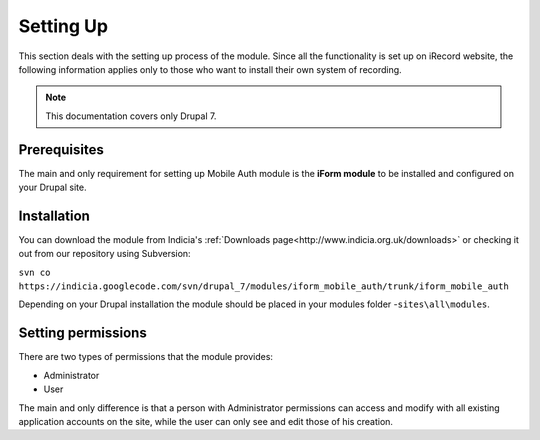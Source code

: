 .. _setup:

Setting Up
==========

This section deals with the setting up process of the module. Since all the functionality
is set up on iRecord website, the following information applies only
to those who want to install their own system of recording.

.. note:: This documentation covers only Drupal 7.

Prerequisites
-------------

The main and only requirement for setting up Mobile Auth module is the
**iForm module** to be installed and configured on your Drupal site.


Installation
------------

You can download the module from Indicia's :ref:`Downloads page<http://www.indicia.org.uk/downloads>`
or checking it out from our repository using Subversion:

``svn co https://indicia.googlecode.com/svn/drupal_7/modules/iform_mobile_auth/trunk/iform_mobile_auth``

Depending on your Drupal installation the module should be placed in your
modules folder -``sites\all\modules``.

Setting permissions
-------------------

There are two types of permissions that the module provides:

* Administrator
* User

The main and only difference is that a person with Administrator permissions can
access and modify with all existing application accounts on the site, while the
user can only see and edit those of his creation.

